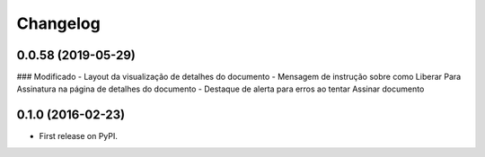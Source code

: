 
Changelog
=========

0.0.58 (2019-05-29)
-----------------------------------------

### Modificado
- Layout da visualização de detalhes do documento
- Mensagem de instrução sobre como Liberar Para Assinatura na página de detalhes do documento
- Destaque de alerta para erros ao tentar Assinar documento


0.1.0 (2016-02-23)
-----------------------------------------

* First release on PyPI.
